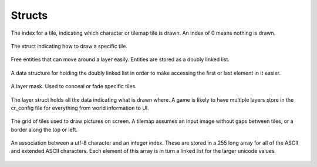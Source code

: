 Structs
=======

.. c:union:: CRTileIndex
   
The index for a tile, indicating which character or tilemap tile is drawn. An index of 0 means nothing is drawn.

   .. c:member:: char c[4]

    Character representation of the index. 4 wide in order to store utf-8 characters.

   .. c:member:: int32_t i

    Integer representation of the index. Useful for specifying a position on a tilemap.

.. c:struct:: CRTile

The struct indicating how to draw a specific tile.

   .. c:member:: CRTileIndex index

    The tile index, describing what to draw.

   .. c:member:: Vector2 shift

    How much to shift the foreground (character or tile image) before drawing it.

   .. c:member:: Color foreground
    
    What color to draw the character, or what color to tint the tile image.

   .. c:member:: Color background

    What color to fill the background of the tile

   .. c:member:: uint8_t visibility

    How visible the tile should be. 0 is totally invisible, 255 is totally visible.

.. c:struct:: CREntity

Free entities that can move around a layer easily. Entities are stored as a doubly linked list.

   .. c:member:: CRTile tile

    The visual component associated with the entity. What to draw.

   .. c:member:: Vector2 position

    The position of the entity. Where it should be drawn.

   .. c:member:: struct CREntity *next

    The next entity within the linked list.

   .. c:member:: struct CREntity *prev

    The previous entity within the linked list.

.. c:struct:: CREntityList

A data structure for holding the doubly linked list in order to make accessing the first or last element in it easier.

   .. c:member:: CREntity *head

    The first element in the list.

   .. c:member:: CREntity *tail

    The last element in the list.

.. c:struct:: CRMask

A layer mask. Used to conceal or fade specific tiles.

   .. c:member:: uint8_t *grid

    All of the visibility values within the mask.

   .. c:member:: Vector2 position

    How much the mask is shifted, in tiles.

   .. c:member:: int width

    The width of the grid.

   .. c:member:: int height

    The height of the grid.

   .. c:member:: uint8_t flags

    Bit flags controlling the behavior of the mask.

    * **Bit 0**

      * **0** don't mask the grid
      * **1** mask the grid

    * **Bit 1**

      * **0** don't mask the entities
      * **1** mask the entities

.. c:struct:: CRLayer

The layer struct holds all the data indicating what is drawn where. A game is likely to have multiple layers store in the cr_config file for everything from world information to UI.

   .. c:member:: CRTile *grid

    A 2d grid of tiles, iterated through when drawing a layer.

   .. c:member:: CREntityList entities

    A linked list of all entities on this layer.

   .. c:member:: Vector2 position

    The position of this layer.

   .. c:member:: size_t mask_indexes[MAXLAYERMASKS]

    A list of mask indexes, used to identify which masks affect this layer. Masks are stored in an array, hence the usage of indexes. This can store up to MAXLAYERMASKS mask indexes, currently 16.

   .. c:member:: size_t mask_count

    The number of masks currently within mask_indexes.

   .. c:member:: size_t tile_index

    Indicates which font or tilemap to use, by their index. Indexes start at 0, so if the game has 5 fonts, and you want this layer to use the second font, you would provide an index of ``1``.

   .. c:member:: int width

    Width of the grid.

   .. c:member:: int height

    Height of the grid.

   .. c:member:: uint8_t flags

    Indicates whether to use an image, and what kind of tilemap mapping to use.

    * **Bit 0**

      * **0** Draw a character
      * **1** Draw a tilemap image

    * **Bit 1** assume we're drawing a tilemap image, this does nothing if drawing a character.

      * **0** Draw using the integer index of the tile
      * **1** Draw using the character mapped index of the tile

.. c:struct:: CRTilemap

The grid of tiles used to draw pictures on screen. A tilemap assumes an input image without gaps between tiles, or a border along the top or left.

   .. c:member:: Texture2D texture

    The texture data, stored in a Raylib data structure. Being a Texture2D, the data is kept on the GPU. It is sliced into individual tiles during rendering.

   .. c:member:: int width

    The width of a single tile in pixels.

   .. c:member:: int height

    The height of a single tile in pixels.

   .. c:member:: size_t tile_count

    The number of tiles stored on a tilemap. Calculated automatically if using a builtin function.

.. c:struct:: CRCharIndexAssoc

An association between a utf-8 character and an integer index. These are stored in a 255 long array for all of the ASCII and extended ASCII characters. Each element of this array is in turn a linked list for the larger unicode values.

   .. c:member:: char character[4]

    The character to associate with an index. 4 wide in order to store utf-8 characters. Anything shorter than 4 bytes must be null terminated.

   .. c:member:: int index

    The integer index associated with the character.

   .. c:member:: struct CRCharIndexAssoc *next

    The next chararacter index association

